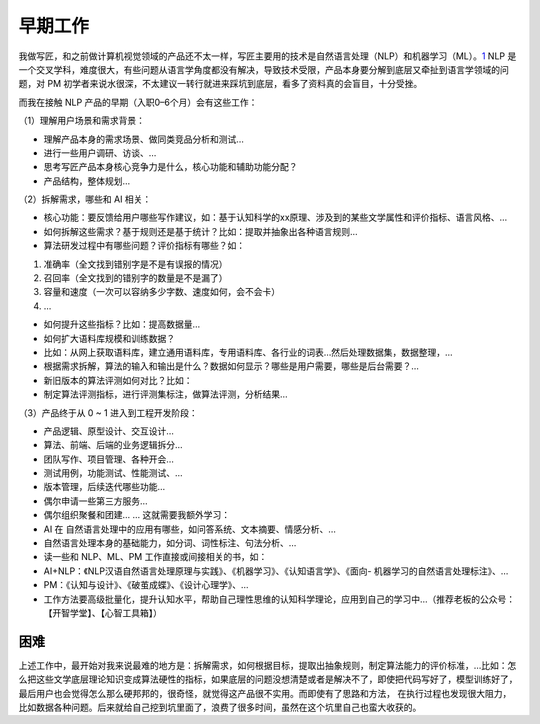 
早期工作
========

我做写匠，和之前做计算机视觉领域的产品还不太一样，写匠主要用的技术是自然语言处理（NLP）和机器学习（ML）。\ `1 <https://medium.com/@liwdai/ai-pm-%E4%B9%8B%E9%9A%90%E6%80%A7%E9%83%A8%E5%88%86%E7%9A%84%E5%B7%A5%E4%BD%9C-be6de08d1c05>`__
NLP
是一个交叉学科，难度很大，有些问题从语言学角度都没有解决，导致技术受限，产品本身要分解到底层又牵扯到语言学领域的问题，对
PM
初学者来说水很深，不太建议一转行就进来踩坑到底层，看多了资料真的会盲目，十分受挫。

而我在接触 NLP 产品的早期（入职0–6个月）会有这些工作：

（1）理解用户场景和需求背景：

-  理解产品本身的需求场景、做同类竞品分析和测试…
-  进行一些用户调研、访谈、…
-  思考写匠产品本身核心竞争力是什么，核心功能和辅助功能分配？
-  产品结构，整体规划…

（2）拆解需求，哪些和 AI 相关：

-  核心功能：要反馈给用户哪些写作建议，如：基于认知科学的xx原理、涉及到的某些文学属性和评价指标、语言风格、…
-  如何拆解这些需求？基于规则还是基于统计？比如：提取并抽象出各种语言规则…
-  算法研发过程中有哪些问题？评价指标有哪些？如：

1. 准确率（全文找到错别字是不是有误报的情况）
2. 召回率（全文找到的错别字的数量是不是漏了）
3. 容量和速度（一次可以容纳多少字数、速度如何，会不会卡）
4. …

-  如何提升这些指标？比如：提高数据量…
-  如何扩大语料库规模和训练数据？
-  比如：从网上获取语料库，建立通用语料库，专用语料库、各行业的词表…然后处理数据集，数据整理，…
-  根据需求拆解，算法的输入和输出是什么？数据如何显示？哪些是用户需要，哪些是后台需要？…
-  新旧版本的算法评测如何对比？比如：
-  制定算法评测指标，进行评测集标注，做算法评测，分析结果…

（3）产品终于从 0 ~ 1 进入到工程开发阶段：

-  产品逻辑、原型设计、交互设计…
-  算法、前端、后端的业务逻辑拆分…
-  团队写作、项目管理、各种开会…
-  测试用例，功能测试、性能测试、…
-  版本管理，后续迭代哪些功能…
-  偶尔申请一些第三方服务…
-  偶尔组织聚餐和团建… … 这就需要我额外学习：
-  AI 在 自然语言处理中的应用有哪些，如问答系统、文本摘要、情感分析、…
-  自然语言处理本身的基础能力，如分词、词性标注、句法分析、…
-  读一些和 NLP、ML、PM 工作直接或间接相关的书，如：
-  AI+NLP：《NLP汉语自然语言处理原理与实践》、《机器学习》、《认知语言学》、《面向-
   机器学习的自然语言处理标注》、…
-  PM：《认知与设计》、《破茧成蝶》、《设计心理学》、…
-  工作方法要高级批量化，提升认知水平，帮助自己理性思维的认知科学理论，应用到自己的学习中…（推荐老板的公众号：【开智学堂】、【心智工具箱】）

困难
----

上述工作中，最开始对我来说最难的地方是：拆解需求，如何根据目标，提取出抽象规则，制定算法能力的评价标准，…比如：怎么把这些文学底层理论知识变成算法硬性的指标，如果底层的问题没想清楚或者是解决不了，即使把代码写好了，模型训练好了，最后用户也会觉得怎么那么硬邦邦的，很奇怪，就觉得这产品很不实用。而即使有了思路和方法，
在执行过程也发现很大阻力，比如数据各种问题。后来就给自己挖到坑里面了，浪费了很多时间，虽然在这个坑里自己也蛮大收获的。
